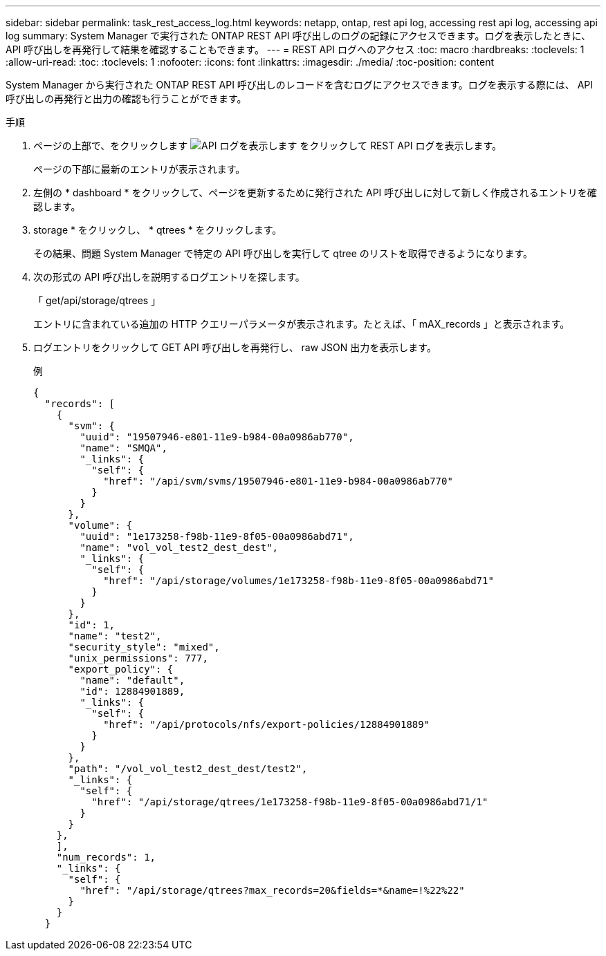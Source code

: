 ---
sidebar: sidebar 
permalink: task_rest_access_log.html 
keywords: netapp, ontap, rest api log, accessing rest api log, accessing api log 
summary: System Manager で実行された ONTAP REST API 呼び出しのログの記録にアクセスできます。ログを表示したときに、 API 呼び出しを再発行して結果を確認することもできます。 
---
= REST API ログへのアクセス
:toc: macro
:hardbreaks:
:toclevels: 1
:allow-uri-read: 
:toc: 
:toclevels: 1
:nofooter: 
:icons: font
:linkattrs: 
:imagesdir: ./media/
:toc-position: content


[role="lead"]
System Manager から実行された ONTAP REST API 呼び出しのレコードを含むログにアクセスできます。ログを表示する際には、 API 呼び出しの再発行と出力の確認も行うことができます。

.手順
. ページの上部で、をクリックします image:icon_double_arrow.gif["API ログを表示します"] をクリックして REST API ログを表示します。
+
ページの下部に最新のエントリが表示されます。

. 左側の * dashboard * をクリックして、ページを更新するために発行された API 呼び出しに対して新しく作成されるエントリを確認します。
. storage * をクリックし、 * qtrees * をクリックします。
+
その結果、問題 System Manager で特定の API 呼び出しを実行して qtree のリストを取得できるようになります。

. 次の形式の API 呼び出しを説明するログエントリを探します。
+
「 get/api/storage/qtrees 」

+
エントリに含まれている追加の HTTP クエリーパラメータが表示されます。たとえば、「 mAX_records 」と表示されます。

. ログエントリをクリックして GET API 呼び出しを再発行し、 raw JSON 出力を表示します。
+
例

+
[source, json]
----
{
  "records": [
    {
      "svm": {
        "uuid": "19507946-e801-11e9-b984-00a0986ab770",
        "name": "SMQA",
        "_links": {
          "self": {
            "href": "/api/svm/svms/19507946-e801-11e9-b984-00a0986ab770"
          }
        }
      },
      "volume": {
        "uuid": "1e173258-f98b-11e9-8f05-00a0986abd71",
        "name": "vol_vol_test2_dest_dest",
        "_links": {
          "self": {
            "href": "/api/storage/volumes/1e173258-f98b-11e9-8f05-00a0986abd71"
          }
        }
      },
      "id": 1,
      "name": "test2",
      "security_style": "mixed",
      "unix_permissions": 777,
      "export_policy": {
        "name": "default",
        "id": 12884901889,
        "_links": {
          "self": {
            "href": "/api/protocols/nfs/export-policies/12884901889"
          }
        }
      },
      "path": "/vol_vol_test2_dest_dest/test2",
      "_links": {
        "self": {
          "href": "/api/storage/qtrees/1e173258-f98b-11e9-8f05-00a0986abd71/1"
        }
      }
    },
    ],
    "num_records": 1,
    "_links": {
      "self": {
        "href": "/api/storage/qtrees?max_records=20&fields=*&name=!%22%22"
      }
    }
  }
----

